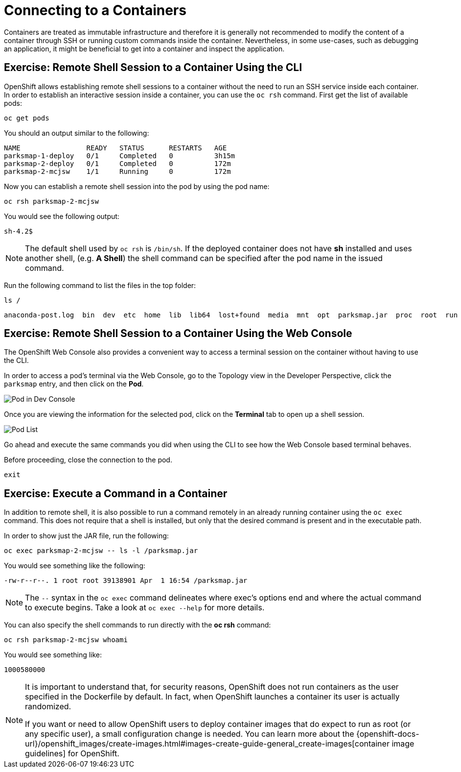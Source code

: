 = Connecting to a Containers
:navtitle: Connecting to a Containers

Containers are treated as immutable infrastructure and therefore it is generally
not recommended to modify the content of a container through SSH or running custom
commands inside the container. Nevertheless, in some use-cases, such as debugging
an application, it might be beneficial to get into a container and inspect the
application.

[#remote_shell_to_container_using_cli]
== Exercise: Remote Shell Session to a Container Using the CLI

OpenShift allows establishing remote shell sessions to a container without the
need to run an SSH service inside each container. In order to establish an
interactive session inside a container, you can use the `oc rsh` command. First
get the list of available pods:

[.console-input]
[source,bash,subs="+attributes,macros+"]
----
oc get pods
----

You should an output similar to the following:

[.console-output]
[source,bash]
----
NAME                READY   STATUS      RESTARTS   AGE
parksmap-1-deploy   0/1     Completed   0          3h15m
parksmap-2-deploy   0/1     Completed   0          172m
parksmap-2-mcjsw    1/1     Running     0          172m
----

Now you can establish a remote shell session into the pod by using the pod name:

[.console-input]
[source,bash,subs="+attributes,macros+"]
----
oc rsh parksmap-2-mcjsw
----

You would see the following output:

[.console-output]
[source,bash]
----
sh-4.2$
----

[NOTE]
====
The default shell used by `oc rsh` is `/bin/sh`. If the deployed container does
not have *sh* installed and uses another shell, (e.g. *A Shell*) the shell command
can be specified after the pod name in the issued command.
====

Run the following command to list the files in the top folder:

[.console-input]
[source,bash,subs="+attributes,macros+"]
----
ls /
----

[.console-output]
[source,bash]
----
anaconda-post.log  bin  dev  etc  home  lib  lib64  lost+found  media  mnt  opt  parksmap.jar  proc  root  run  sbin  srv  sys  tmp  usr  var
----

[#remote_shell_session_to_container_using_webconsole]
== Exercise: Remote Shell Session to a Container Using the Web Console

The OpenShift Web Console also provides a convenient way to access a terminal session on the container without having to use the CLI.

In order to access a pod's terminal via the Web Console, go to the Topology view in the Developer Perspective, click the `parksmap` entry, and then click on the *Pod*. 

image::parksmap-rsh-dev-console-pod.png[Pod in Dev Console]

Once you are viewing the information for the selected pod, click on the *Terminal* tab to open up a shell session.

image::parksmap-rsh-applications-pods-terminal.png[Pod List]


Go ahead and execute the same commands you did when using the CLI to see how the Web Console based terminal behaves.

Before proceeding, close the connection to the pod.

[.console-input]
[source,bash,subs="+attributes,macros+"]
----
exit
----

[#execute_command_in_container]
== Exercise: Execute a Command in a Container

In addition to remote shell, it is also possible to run a command remotely in an
already running container using the `oc exec` command. This does not require
that a shell is installed, but only that the desired command is present and in
the executable path.

In order to show just the JAR file, run the following:

[.console-input]
[source,bash,subs="+attributes,macros+"]
----
oc exec parksmap-2-mcjsw -- ls -l /parksmap.jar
----

You would see something like the following:

[.console-output]
[source,bash]
----
-rw-r--r--. 1 root root 39138901 Apr  1 16:54 /parksmap.jar
----


[NOTE]
====
The `--` syntax in the `oc exec` command delineates where exec's options
end and where the actual command to execute begins. Take a look at `oc exec
--help` for more details.
====

You can also specify the shell commands to run directly with the *oc rsh* command:

[.console-input]
[source,bash,subs="+attributes,macros+"]
----
oc rsh parksmap-2-mcjsw whoami
----

You would see something like:

[.console-output]
[source,bash]
----
1000580000
----

[NOTE]
====
It is important to understand that, for security reasons, OpenShift does not run containers as the user specified in the Dockerfile by default. In fact,
when OpenShift launches a container its user is actually randomized.

If you want or need to allow OpenShift users to deploy container images that do
expect to run as root (or any specific user), a small configuration change is
needed. You can learn more about the
{openshift-docs-url}/openshift_images/create-images.html#images-create-guide-general_create-images[container image guidelines]
for OpenShift.
====
